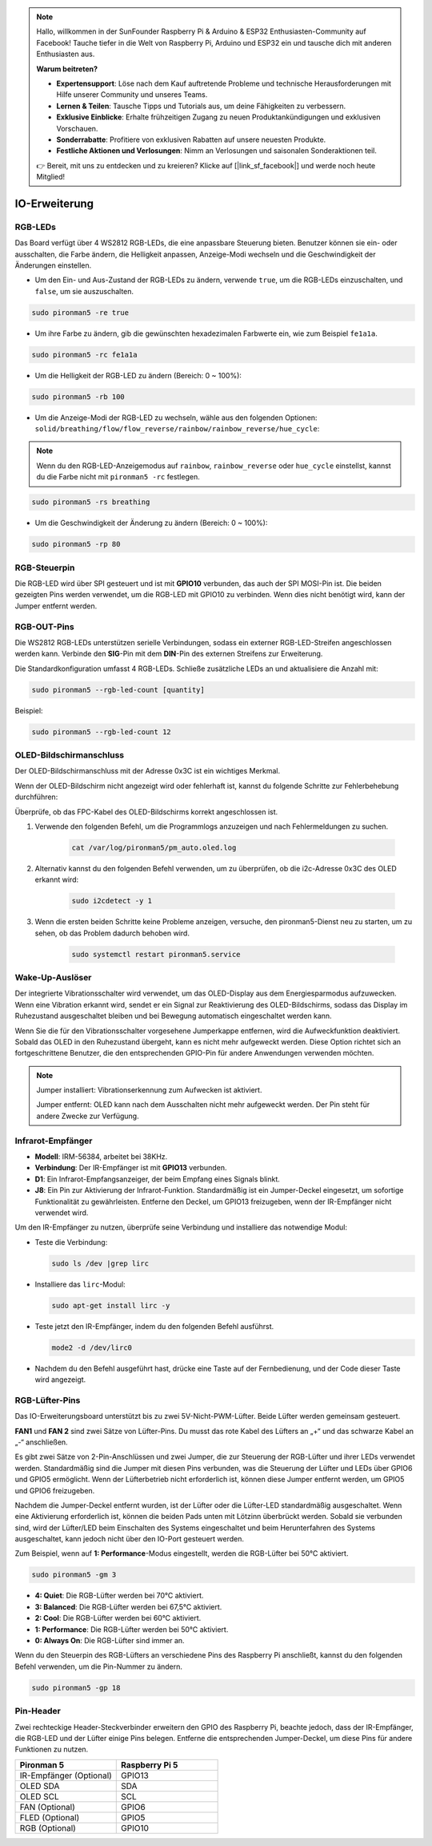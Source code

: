 .. note:: 

    Hallo, willkommen in der SunFounder Raspberry Pi & Arduino & ESP32 Enthusiasten-Community auf Facebook! Tauche tiefer in die Welt von Raspberry Pi, Arduino und ESP32 ein und tausche dich mit anderen Enthusiasten aus.

    **Warum beitreten?**

    - **Expertensupport**: Löse nach dem Kauf auftretende Probleme und technische Herausforderungen mit Hilfe unserer Community und unseres Teams.
    - **Lernen & Teilen**: Tausche Tipps und Tutorials aus, um deine Fähigkeiten zu verbessern.
    - **Exklusive Einblicke**: Erhalte frühzeitigen Zugang zu neuen Produktankündigungen und exklusiven Vorschauen.
    - **Sonderrabatte**: Profitiere von exklusiven Rabatten auf unsere neuesten Produkte.
    - **Festliche Aktionen und Verlosungen**: Nimm an Verlosungen und saisonalen Sonderaktionen teil.

    👉 Bereit, mit uns zu entdecken und zu kreieren? Klicke auf [|link_sf_facebook|] und werde noch heute Mitglied!

IO-Erweiterung
================

RGB-LEDs
------------

.. image:: img/io_board_rgb.png

Das Board verfügt über 4 WS2812 RGB-LEDs, die eine anpassbare Steuerung bieten. Benutzer können sie ein- oder ausschalten, die Farbe ändern, die Helligkeit anpassen, Anzeige-Modi wechseln und die Geschwindigkeit der Änderungen einstellen.

* Um den Ein- und Aus-Zustand der RGB-LEDs zu ändern, verwende ``true``, um die RGB-LEDs einzuschalten, und ``false``, um sie auszuschalten.

.. code-block:: shell

  sudo pironman5 -re true

* Um ihre Farbe zu ändern, gib die gewünschten hexadezimalen Farbwerte ein, wie zum Beispiel ``fe1a1a``.

.. code-block:: shell

  sudo pironman5 -rc fe1a1a

* Um die Helligkeit der RGB-LED zu ändern (Bereich: 0 ~ 100%):

.. code-block:: shell

  sudo pironman5 -rb 100

* Um die Anzeige-Modi der RGB-LED zu wechseln, wähle aus den folgenden Optionen: ``solid/breathing/flow/flow_reverse/rainbow/rainbow_reverse/hue_cycle``:

.. note::

  Wenn du den RGB-LED-Anzeigemodus auf ``rainbow``, ``rainbow_reverse`` oder ``hue_cycle`` einstellst, kannst du die Farbe nicht mit ``pironman5 -rc`` festlegen.

.. code-block:: shell

  sudo pironman5 -rs breathing

* Um die Geschwindigkeit der Änderung zu ändern (Bereich: 0 ~ 100%):

.. code-block:: shell

  sudo pironman5 -rp 80

RGB-Steuerpin
-------------------------

Die RGB-LED wird über SPI gesteuert und ist mit **GPIO10** verbunden, das auch der SPI MOSI-Pin ist. Die beiden gezeigten Pins werden verwendet, um die RGB-LED mit GPIO10 zu verbinden. Wenn dies nicht benötigt wird, kann der Jumper entfernt werden.

  .. image:: img/io_board_rgb_pin.png

RGB-OUT-Pins
-------------------------

.. image:: img/io_board_rgb_out.png

Die WS2812 RGB-LEDs unterstützen serielle Verbindungen, sodass ein externer RGB-LED-Streifen angeschlossen werden kann. Verbinde den **SIG**-Pin mit dem **DIN**-Pin des externen Streifens zur Erweiterung.

Die Standardkonfiguration umfasst 4 RGB-LEDs. Schließe zusätzliche LEDs an und aktualisiere die Anzahl mit:

.. code-block:: shell

  sudo pironman5 --rgb-led-count [quantity]

Beispiel:

.. code-block:: shell

  sudo pironman5 --rgb-led-count 12



OLED-Bildschirmanschluss
----------------------------

Der OLED-Bildschirmanschluss mit der Adresse 0x3C ist ein wichtiges Merkmal.

.. image:: img/io_board_oled.png

Wenn der OLED-Bildschirm nicht angezeigt wird oder fehlerhaft ist, kannst du folgende Schritte zur Fehlerbehebung durchführen:

Überprüfe, ob das FPC-Kabel des OLED-Bildschirms korrekt angeschlossen ist.

#. Verwende den folgenden Befehl, um die Programmlogs anzuzeigen und nach Fehlermeldungen zu suchen.

    .. code-block:: shell

        cat /var/log/pironman5/pm_auto.oled.log

#. Alternativ kannst du den folgenden Befehl verwenden, um zu überprüfen, ob die i2c-Adresse 0x3C des OLED erkannt wird:
    
    .. code-block:: shell
        
        sudo i2cdetect -y 1

#. Wenn die ersten beiden Schritte keine Probleme anzeigen, versuche, den pironman5-Dienst neu zu starten, um zu sehen, ob das Problem dadurch behoben wird.


    .. code-block:: shell

        sudo systemctl restart pironman5.service

Wake-Up-Auslöser
-------------------------

.. image:: img/io_board_vib.png

Der integrierte Vibrationsschalter wird verwendet, um das OLED-Display aus dem Energiesparmodus aufzuwecken. Wenn eine Vibration erkannt wird, sendet er ein Signal zur Reaktivierung des OLED-Bildschirms, sodass das Display im Ruhezustand ausgeschaltet bleiben und bei Bewegung automatisch eingeschaltet werden kann.

Wenn Sie die für den Vibrationsschalter vorgesehene Jumperkappe entfernen, wird die Aufweckfunktion deaktiviert. Sobald das OLED in den Ruhezustand übergeht, kann es nicht mehr aufgeweckt werden. Diese Option richtet sich an fortgeschrittene Benutzer, die den entsprechenden GPIO-Pin für andere Anwendungen verwenden möchten.

.. note::

  Jumper installiert: Vibrationserkennung zum Aufwecken ist aktiviert.

  Jumper entfernt: OLED kann nach dem Ausschalten nicht mehr aufgeweckt werden. Der Pin steht für andere Zwecke zur Verfügung.

Infrarot-Empfänger
---------------------------

.. image:: img/io_board_receiver.png

* **Modell**: IRM-56384, arbeitet bei 38KHz.
* **Verbindung**: Der IR-Empfänger ist mit **GPIO13** verbunden.
* **D1**: Ein Infrarot-Empfangsanzeiger, der beim Empfang eines Signals blinkt.
* **J8**: Ein Pin zur Aktivierung der Infrarot-Funktion. Standardmäßig ist ein Jumper-Deckel eingesetzt, um sofortige Funktionalität zu gewährleisten. Entferne den Deckel, um GPIO13 freizugeben, wenn der IR-Empfänger nicht verwendet wird.

Um den IR-Empfänger zu nutzen, überprüfe seine Verbindung und installiere das notwendige Modul:

* Teste die Verbindung:

  .. code-block:: shell

    sudo ls /dev |grep lirc

* Installiere das ``lirc``-Modul:

  .. code-block:: shell

    sudo apt-get install lirc -y

* Teste jetzt den IR-Empfänger, indem du den folgenden Befehl ausführst.

  .. code-block:: shell

    mode2 -d /dev/lirc0

* Nachdem du den Befehl ausgeführt hast, drücke eine Taste auf der Fernbedienung, und der Code dieser Taste wird angezeigt.


RGB-Lüfter-Pins
---------------

Das IO-Erweiterungsboard unterstützt bis zu zwei 5V-Nicht-PWM-Lüfter. Beide Lüfter werden gemeinsam gesteuert.

**FAN1** und **FAN 2** sind zwei Sätze von Lüfter-Pins. Du musst das rote Kabel des Lüfters an „+“ und das schwarze Kabel an „-“ anschließen.

.. image:: img/io_board_fan.png

Es gibt zwei Sätze von 2-Pin-Anschlüssen und zwei Jumper, die zur Steuerung der RGB-Lüfter und ihrer LEDs verwendet werden. 
Standardmäßig sind die Jumper mit diesen Pins verbunden, was die Steuerung der Lüfter und LEDs über GPIO6 und GPIO5 ermöglicht. 
Wenn der Lüfterbetrieb nicht erforderlich ist, können diese Jumper entfernt werden, um GPIO5 und GPIO6 freizugeben.

.. image:: img/io_board_fan_j9.png


Nachdem die Jumper-Deckel entfernt wurden, ist der Lüfter oder die Lüfter-LED standardmäßig ausgeschaltet. 
Wenn eine Aktivierung erforderlich ist, können die beiden Pads unten mit Lötzinn überbrückt werden. 
Sobald sie verbunden sind, wird der Lüfter/LED beim Einschalten des Systems eingeschaltet und beim Herunterfahren des Systems ausgeschaltet, 
kann jedoch nicht über den IO-Port gesteuert werden.

.. image:: img/io_board_fan_hanpan.png

.. **D2** ist ein Lüfter-Signalindikator, der leuchtet, wenn der Lüfter aktiv ist.

.. .. image:: img/io_board_fan_d2.png

.. Du kannst den Befehl verwenden, um den Betriebsmodus der beiden RGB-Lüfter zu konfigurieren. Diese Modi bestimmen die Bedingungen, unter denen die RGB-Lüfter aktiviert werden.

Zum Beispiel, wenn auf **1: Performance**-Modus eingestellt, werden die RGB-Lüfter bei 50°C aktiviert.

.. code-block:: shell

  sudo pironman5 -gm 3

* **4: Quiet**: Die RGB-Lüfter werden bei 70°C aktiviert.
* **3: Balanced**: Die RGB-Lüfter werden bei 67,5°C aktiviert.
* **2: Cool**: Die RGB-Lüfter werden bei 60°C aktiviert.
* **1: Performance**: Die RGB-Lüfter werden bei 50°C aktiviert.
* **0: Always On**: Die RGB-Lüfter sind immer an.

Wenn du den Steuerpin des RGB-Lüfters an verschiedene Pins des Raspberry Pi anschließt, kannst du den folgenden Befehl verwenden, um die Pin-Nummer zu ändern.

.. code-block:: shell

  sudo pironman5 -gp 18

Pin-Header
----------------

.. image:: img/io_board_pin_header.png

Zwei rechteckige Header-Steckverbinder erweitern den GPIO des Raspberry Pi, beachte jedoch, dass der IR-Empfänger, die RGB-LED und der Lüfter einige Pins belegen. Entferne die entsprechenden Jumper-Deckel, um diese Pins für andere Funktionen zu nutzen.

.. list-table:: 
  :widths: 25 25
  :header-rows: 1

  * - Pironman 5
    - Raspberry Pi 5
  * - IR-Empfänger (Optional)
    - GPIO13
  * - OLED SDA
    - SDA
  * - OLED SCL
    - SCL
  * - FAN (Optional)
    - GPIO6
  * - FLED (Optional)
    - GPIO5  
  * - RGB (Optional)
    - GPIO10
